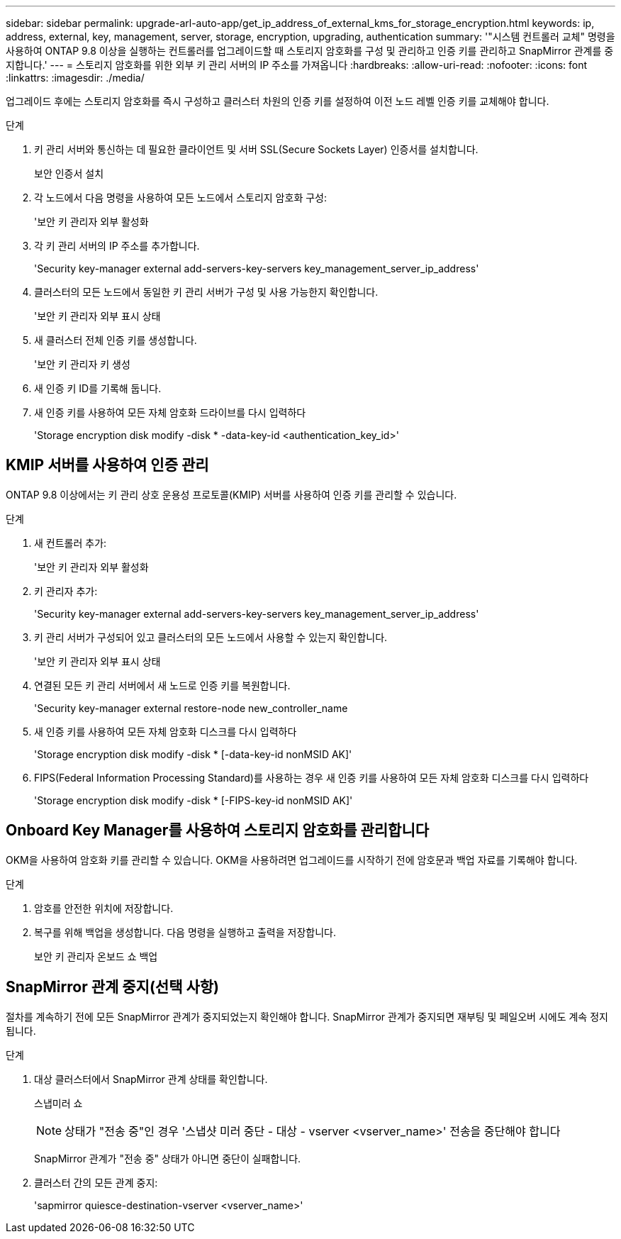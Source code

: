 ---
sidebar: sidebar 
permalink: upgrade-arl-auto-app/get_ip_address_of_external_kms_for_storage_encryption.html 
keywords: ip, address, external, key, management, server, storage, encryption, upgrading, authentication 
summary: '"시스템 컨트롤러 교체" 명령을 사용하여 ONTAP 9.8 이상을 실행하는 컨트롤러를 업그레이드할 때 스토리지 암호화를 구성 및 관리하고 인증 키를 관리하고 SnapMirror 관계를 중지합니다.' 
---
= 스토리지 암호화를 위한 외부 키 관리 서버의 IP 주소를 가져옵니다
:hardbreaks:
:allow-uri-read: 
:nofooter: 
:icons: font
:linkattrs: 
:imagesdir: ./media/


[role="lead"]
업그레이드 후에는 스토리지 암호화를 즉시 구성하고 클러스터 차원의 인증 키를 설정하여 이전 노드 레벨 인증 키를 교체해야 합니다.

.단계
. 키 관리 서버와 통신하는 데 필요한 클라이언트 및 서버 SSL(Secure Sockets Layer) 인증서를 설치합니다.
+
보안 인증서 설치

. 각 노드에서 다음 명령을 사용하여 모든 노드에서 스토리지 암호화 구성:
+
'보안 키 관리자 외부 활성화

. 각 키 관리 서버의 IP 주소를 추가합니다.
+
'Security key-manager external add-servers-key-servers key_management_server_ip_address'

. 클러스터의 모든 노드에서 동일한 키 관리 서버가 구성 및 사용 가능한지 확인합니다.
+
'보안 키 관리자 외부 표시 상태

. 새 클러스터 전체 인증 키를 생성합니다.
+
'보안 키 관리자 키 생성

. 새 인증 키 ID를 기록해 둡니다.
. 새 인증 키를 사용하여 모든 자체 암호화 드라이브를 다시 입력하다
+
'Storage encryption disk modify -disk * -data-key-id <authentication_key_id>'





== KMIP 서버를 사용하여 인증 관리

ONTAP 9.8 이상에서는 키 관리 상호 운용성 프로토콜(KMIP) 서버를 사용하여 인증 키를 관리할 수 있습니다.

.단계
. 새 컨트롤러 추가:
+
'보안 키 관리자 외부 활성화

. 키 관리자 추가:
+
'Security key-manager external add-servers-key-servers key_management_server_ip_address'

. 키 관리 서버가 구성되어 있고 클러스터의 모든 노드에서 사용할 수 있는지 확인합니다.
+
'보안 키 관리자 외부 표시 상태

. 연결된 모든 키 관리 서버에서 새 노드로 인증 키를 복원합니다.
+
'Security key-manager external restore-node new_controller_name

. 새 인증 키를 사용하여 모든 자체 암호화 디스크를 다시 입력하다
+
'Storage encryption disk modify -disk * [-data-key-id nonMSID AK]'

. FIPS(Federal Information Processing Standard)를 사용하는 경우 새 인증 키를 사용하여 모든 자체 암호화 디스크를 다시 입력하다
+
'Storage encryption disk modify -disk * [-FIPS-key-id nonMSID AK]'





== Onboard Key Manager를 사용하여 스토리지 암호화를 관리합니다

OKM을 사용하여 암호화 키를 관리할 수 있습니다. OKM을 사용하려면 업그레이드를 시작하기 전에 암호문과 백업 자료를 기록해야 합니다.

.단계
. 암호를 안전한 위치에 저장합니다.
. 복구를 위해 백업을 생성합니다. 다음 명령을 실행하고 출력을 저장합니다.
+
보안 키 관리자 온보드 쇼 백업





== SnapMirror 관계 중지(선택 사항)

절차를 계속하기 전에 모든 SnapMirror 관계가 중지되었는지 확인해야 합니다. SnapMirror 관계가 중지되면 재부팅 및 페일오버 시에도 계속 정지됩니다.

.단계
. 대상 클러스터에서 SnapMirror 관계 상태를 확인합니다.
+
스냅미러 쇼

+
[NOTE]
====
상태가 "전송 중"인 경우 '스냅샷 미러 중단 - 대상 - vserver <vserver_name>' 전송을 중단해야 합니다

====
+
SnapMirror 관계가 "전송 중" 상태가 아니면 중단이 실패합니다.

. 클러스터 간의 모든 관계 중지:
+
'sapmirror quiesce-destination-vserver <vserver_name>'


